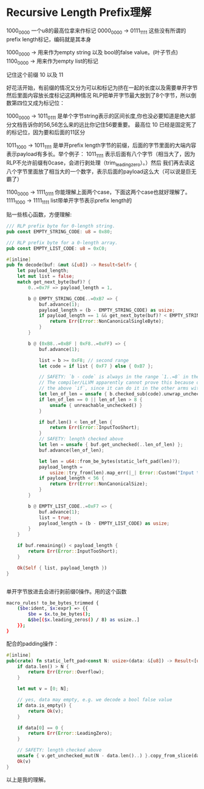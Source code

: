 * Recursive Length Prefix理解

1000_0000
一个u8的最高位拿来作标记
0000_0000 -> 0111_1111 这些没有所谓的prefix length标记，编码就是其本身


1000_0000 -> 用来作为empty string 以及 bool的false value。(叶子节点)
1100_0000 -> 用来作为empty list的标记

记住这个前缀 10 以及 11


好花活开始，有前缀的情况又分为可以和标记为挤在一起的长度以及需要单开字节然后里面内容放长度标记这两种情况
RLP把单开字节最大放到了8个字节，所以倒数第四位又成为标记位：


1000_0000 -> 1011_0111 是单个字节string表示的区间长度,你也没必要知道是绝大部分文档告诉你的56,56怎么来的远比你记住56要重要。
                       最高位 10 已经是固定死了的标记位，因为要和后面的11区分

1011_1000 -> 1011_1111 是单开prefix length字节的前缀，后面的字节里面的大端内容表示payload有多长。举个例子：
                       1011_1111 表示后面有八个字节（相当大了，因为RLP不允许前缀有0case，会进行剥处理（trim_leading_zero）。）然后
                       我们再去读这八个字节里面放了相当大的一个数字，表示后面的payload这么大（可以说是巨无霸了）


1100_0000 -> 1111_0111 你能理解上面两个case，下面这两个case也就好理解了。
1111_1000 -> 1111_1111 list带单开字节表示prefix length的




贴一些核心函数，方便理解:
#+begin_src rust
/// RLP prefix byte for 0-length string.
pub const EMPTY_STRING_CODE: u8 = 0x80;

/// RLP prefix byte for a 0-length array.
pub const EMPTY_LIST_CODE: u8 = 0xC0;

#[inline]
pub fn decode(buf: &mut &[u8]) -> Result<Self> {
    let payload_length;
    let mut list = false;
    match get_next_byte(buf)? {
        0..=0x7F => payload_length = 1,

        b @ EMPTY_STRING_CODE..=0xB7 => {
            buf.advance(1);
            payload_length = (b - EMPTY_STRING_CODE) as usize;
            if payload_length == 1 && get_next_byte(buf)? < EMPTY_STRING_CODE {
                return Err(Error::NonCanonicalSingleByte);
            }
        }

        b @ (0xB8..=0xBF | 0xF8..=0xFF) => {
            buf.advance(1);

            list = b >= 0xF8; // second range
            let code = if list { 0xF7 } else { 0xB7 };

            // SAFETY: `b - code` is always in the range `1..=8` in the current match arm.
            // The compiler/LLVM apparently cannot prove this because of the `|` pattern +
            // the above `if`, since it can do it in the other arms with only 1 range.
            let len_of_len = unsafe { b.checked_sub(code).unwrap_unchecked() } as usize;
            if len_of_len == 0 || len_of_len > 8 {
                unsafe { unreachable_unchecked() }
            }

            if buf.len() < len_of_len {
                return Err(Error::InputTooShort);
            }
            // SAFETY: length checked above
            let len = unsafe { buf.get_unchecked(..len_of_len) };
            buf.advance(len_of_len);

            let len = u64::from_be_bytes(static_left_pad(len)?);
            payload_length =
                usize::try_from(len).map_err(|_| Error::Custom("Input too big"))?;
            if payload_length < 56 {
                return Err(Error::NonCanonicalSize);
            }
        }

        b @ EMPTY_LIST_CODE..=0xF7 => {
            buf.advance(1);
            list = true;
            payload_length = (b - EMPTY_LIST_CODE) as usize;
        }
    }

    if buf.remaining() < payload_length {
        return Err(Error::InputTooShort);
    }

    Ok(Self { list, payload_length })
}


#+end_src



单开字节放进去会进行剥前缀0操作。用的这个函数
#+begin_src bash
macro_rules! to_be_bytes_trimmed {
    ($be:ident, $x:expr) => {{
        $be = $x.to_be_bytes();
        &$be[($x.leading_zeros() / 8) as usize..]
    }};
}
#+end_src

配合的padding操作：
#+begin_src rust
#[inline]
pub(crate) fn static_left_pad<const N: usize>(data: &[u8]) -> Result<[u8; N]> {
    if data.len() > N {
        return Err(Error::Overflow);
    }

    let mut v = [0; N];

    // yes, data may empty, e.g. we decode a bool false value
    if data.is_empty() {
        return Ok(v);
    }

    if data[0] == 0 {
        return Err(Error::LeadingZero);
    }

    // SAFETY: length checked above
    unsafe { v.get_unchecked_mut(N - data.len()..) }.copy_from_slice(data);
    Ok(v)
}
#+end_src

以上是我的理解。
